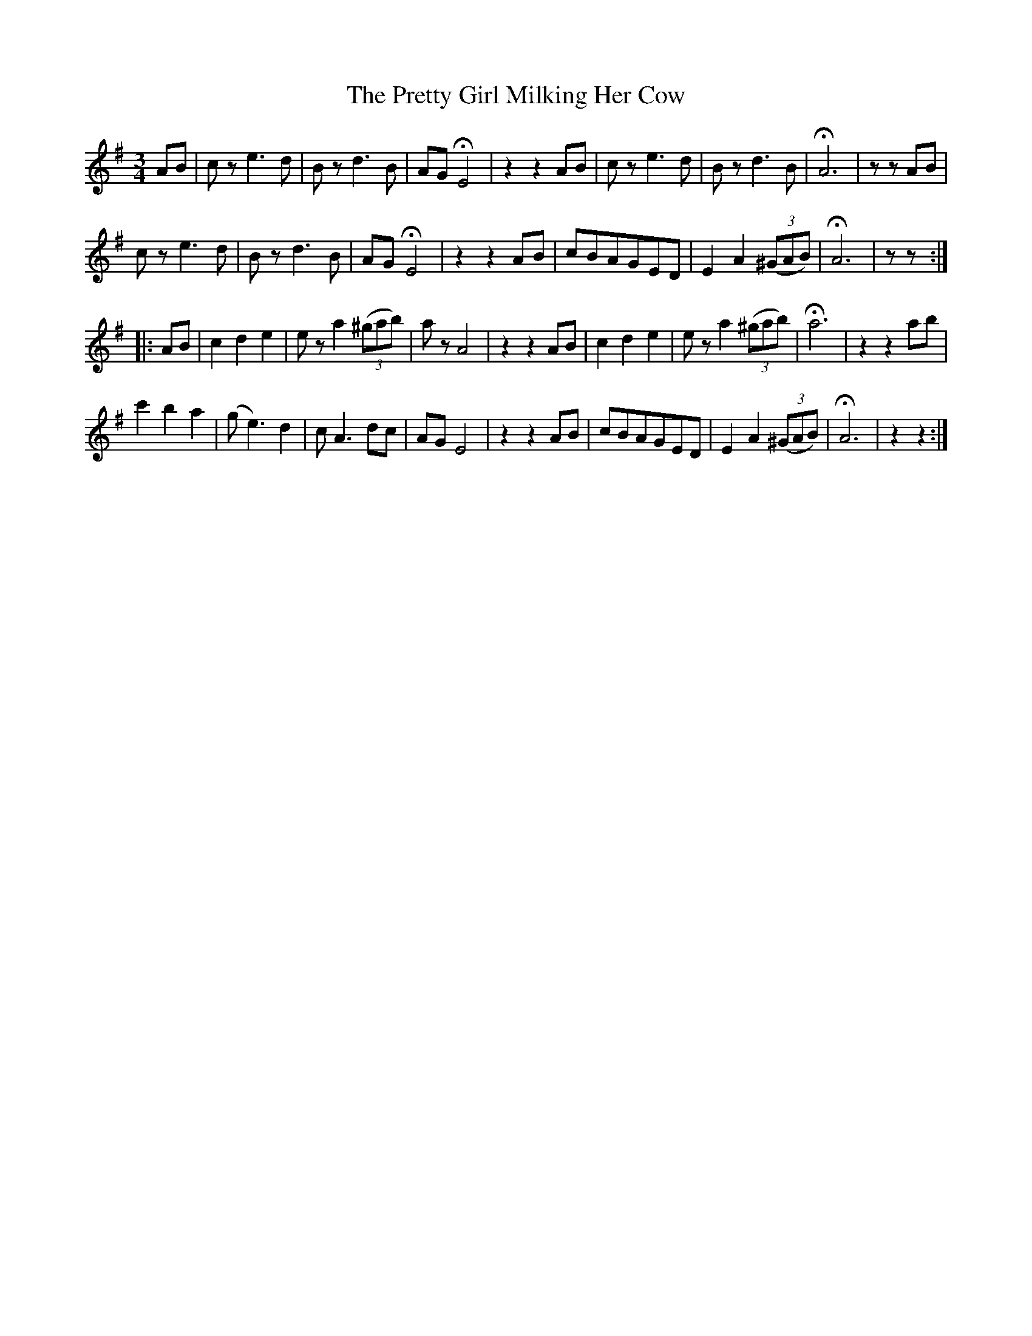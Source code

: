 X: 32972
T: Pretty Girl Milking Her Cow, The
R: waltz
M: 3/4
K: Adorian
AB|cz e3d|Bzd3B|AGHE4|z2z2AB|cze3d|Bzd3B|HA6|zzAB|
cze3d|Bzd3B|AGHE4|z2z2AB|cBAGED|E2A2((3^GAB)|HA6|zz:|
|:AB|c2d2e2|eza2((3^gab)|azA4|z2z2AB|c2d2e2|eza2((3^gab)|Ha6|z2z2ab|
c'2b2a2|(ge3)d2|cA3dc|AGE4|z2z2AB|cBAGED|E2A2((3^GAB)|HA6|z2z2:|

